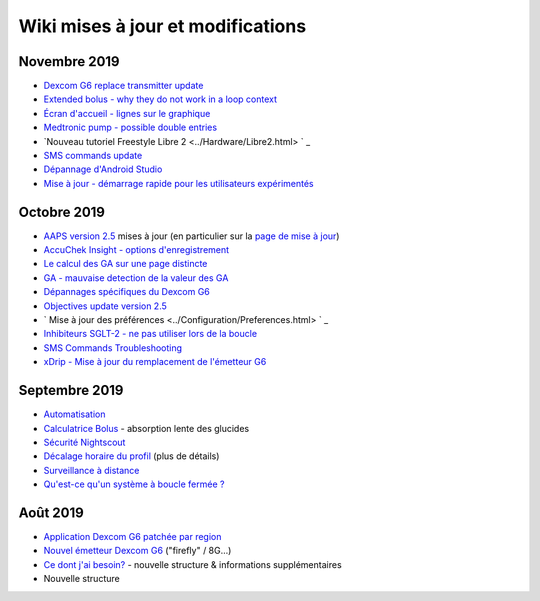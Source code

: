 Wiki mises à jour et modifications
**********************
Novembre 2019
===============
* `Dexcom G6 replace transmitter update <../Configuration/xdrip.html#replace-transmitter>`_
* `Extended bolus - why they do not work in a loop context <../Usage/Extended-Carbs.html#extended-bolus>`_
* `Écran d'accueil - lignes sur le graphique <../Getting-Started/Captures d'écran.html#section-e>`_
* `Medtronic pump - possible double entries <../Configuration/MedtronicPump.html>`_
* `Nouveau tutoriel Freestyle Libre 2 <../Hardware/Libre2.html> ` _
* `SMS commands update <../Children/SMS-Commands.html>`_
* `Dépannage d'Android Studio <../Installing-AndroidAPS/troubleshooting_androidstudio.html>`_
* `Mise à jour - démarrage rapide pour les utilisateurs expérimentés <../Installing-AndroidAPS/Update-to-new-version.html#quick-walk-through-for-experied-users>`_

Octobre 2019
===============
* `AAPS version 2.5 <../Installing-AndroidAPS/Releasenotes.html#version-2-5-0>`_ mises à jour (en particulier sur la `page de mise à jour <../Installing-AndroidAPS/Update-to-new-version.html>`_)
* `AccuChek Insight - options d'enregistrement <../Configuration/Accu-Chek-Insight-Pump.html#settings-in-aaps>`_
* `Le calcul des GA sur une page distincte <../Usage/COB-calculation.html>`_
* `GA - mauvaise detection de la valeur des GA <../Usage/COB-calculation.html#detection-of-wrong-cob-values>`_
* `Dépannages spécifiques du Dexcom G6 <../Hardware/DexcomG6.html#dexcom-g6-specific-troubleshooting>`_
* `Objectives update version 2.5 <../Usage/Objectives.html>`_
* ` Mise à jour des préférences <../Configuration/Preferences.html> ` _
* `Inhibiteurs SGLT-2 - ne pas utiliser lors de la boucle <../Module/module.html#no-use-of-sglt-2-inhibitors>`_
* `SMS Commands Troubleshooting <../Children/SMS-Commands.html#troubleshooting>`_
* `xDrip - Mise à jour du remplacement de l'émetteur G6 <../Configuration/xdrip.html#replace-transmitter>`_

Septembre 2019
===============
* `Automatisation <../Usage/Automation.html>`_
* `Calculatrice Bolus <../Getting-Started/Screenshots.html#slow-carb-absorption>`_ - absorption lente des glucides
* `Sécurité Nightscout <../Installing-AndroidAPS/Nightscout.html#security-considerations>`_
* `Décalage horaire du profil <../Usage/Profiles.html#timeshift>`_ (plus de détails)
* `Surveillance à distance <../Children/Children.html>`_
* `Qu'est-ce qu'un système à boucle fermée ? <../Getting-Started/ClosedLoop.html>`_

Août 2019
===========
* `Application Dexcom G6 patchée par region <../Hardware/DexcomG6.html#if-using-g6-with-patched-dexcom-app>`_
* `Nouvel émetteur Dexcom G6 <../Configuration/xdrip.html#connect-g6-transmitter-for-the-first-time>`_ ("firefly" / 8G...)
* `Ce dont j'ai besoin? <../index.html#what-do-i-need>`_ - nouvelle structure & informations supplémentaires
* Nouvelle structure
